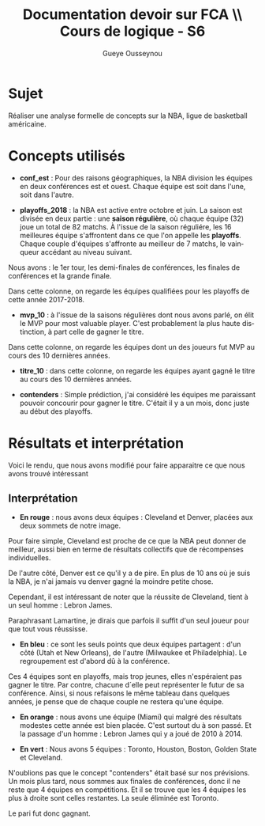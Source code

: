 * ++ options ++                                                                 :prelim:
** Infos
   #+AUTHOR: Gueye Ousseynou
   #+EMAIL: 21505055.
   #+TITLE: *Documentation devoir sur FCA* \\ Cours de logique - S6

   #+OPTIONS:   author:t timestamp:t email:t
   #+LANGUAGE: en

** Tags
   #+TAGS:  prelim(p) noexport(n)
   #+EXCLUDE_TAGS: noexport prelim

** Latex
*** compiler
    #+latex_compiler: lualatex
*** class
    #+LATEX_CLASS: myarticle
    #+LATEX_CLASS_OPTIONS: [a4paper,11pt]
*** margins
    #+LATEX_HEADER: \usepackage[top=2cm, bottom=2cm, left=2cm, right=2cm]{geometry}
*** others
    #+OPTIONS: tex:t          Do the right thing automatically (MathJax)
    #+OPTIONS: LaTeX:nil

** Meta-info
   #+DESCRIPTION: ...
   #+CREATOR: ...

** Others
   #+OPTIONS:   H:3 num:t toc:3
   #+OPTIONS: skip:nil d:nil todo:t pri:nil tags:not-in-toc
   #+OPTIONS: \n:t ^:nil # to export underscore as underscore



* Sujet

Réaliser une analyse formelle de concepts sur la NBA, ligue de basketball américaine.

* Concepts utilisés

- *conf_est* : Pour des raisons géographiques, la NBA division les équipes en deux conférences est et ouest. Chaque équipe est soit dans l'une, soit dans l'autre.

- *playoffs_2018* : la NBA est active entre octobre et juin. La saison est divisée en deux partie : une *saison régulière*, où chaque équipe (32) joue un total de 82 matchs. À l'issue de la saison réguliére, les 16 meilleures équipe s'affrontent dans ce que l'on appelle les *playoffs*. Chaque couple d'équipes s'affronte au meilleur de 7 matchs, le vainqueur accédant au niveau suivant.

Nous avons : le 1er tour, les demi-finales de conférences, les finales de conférences et la grande finale.

Dans cette colonne, on regarde les équipes qualifiées pour les playoffs de cette année 2017-2018.

- *mvp_10* : à l'issue de la saisons régulières dont nous avons parlé, on élit le MVP pour most valuable player. C'est probablement la plus haute distinction, à part celle de gagner le titre.

Dans cette colonne, on regarde les équipes dont un des joueurs fut MVP au cours des 10 dernières années.

- *titre_10* : dans cette colonne, on regarde les équipes ayant gagné le titre au cours des 10 dernières années.

- *contenders* : Simple prédiction, j'ai considéré les équipes me paraissant pouvoir concourir pour gagner le titre. C'était il y a un mois, donc juste au début des playoffs.

* Résultats et interprétation

Voici le rendu, que nous avons modifié pour faire apparaitre ce que nous avons trouvé intéressant

[[./img/rendu_annote.jpg]]

** Interprétation

- *En rouge* : nous avons deux équipes : Cleveland et Denver, placées aux deux sommets de notre image.

Pour faire simple, Cleveland est proche de ce que la NBA peut donner de meilleur, aussi bien en terme de résultats collectifs que de récompenses individuelles.

De l'autre côté, Denver est ce qu'il y a de pire. En plus de 10 ans où je suis la NBA, je n'ai jamais vu denver gagné la moindre petite chose.

Cependant, il est intéressant de noter que la réussite de Cleveland, tient à un seul homme : Lebron James.

Paraphrasant Lamartine, je dirais que parfois il suffit d'un seul joueur pour que tout vous réussisse.

- *En bleu* : ce sont les seuls points que deux équipes partagent : d'un côté (Utah et New Orleans), de l'autre (Milwaukee et Philadelphia). Le regroupement est d'abord dû à la conférence.

Ces 4 équipes sont en playoffs, mais trop jeunes, elles n'espéraient pas gagner le titre. Par contre, chacune d´elle peut représenter le futur de sa conférence. Ainsi, si nous refaisons le même tableau dans quelques années, je pense que de chaque couple ne restera qu'une équipe.

- *En orange* : nous avons une équipe (Miami) qui malgré des résultats modestes cette année est bien placée. C'est surtout du à son passé. Et la passage d'un homme : Lebron James qui y a joué de 2010 à 2014.

- *En vert* : Nous avons 5 équipes : Toronto, Houston, Boston, Golden State et Cleveland.

N'oublions pas que le concept "contenders" était basé sur nos prévisions. Un mois plus tard, nous sommes aux finales de conférences, donc il ne reste que 4 équipes en compétitions. Et il se trouve que les 4 équipes les plus à droite sont celles restantes. La seule éliminée est Toronto.

Le pari fut donc gagnant.
